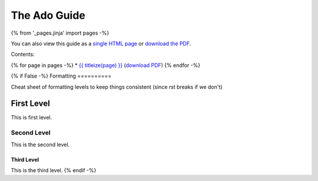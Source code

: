 =============
The Ado Guide
=============

{% from '_pages.jinja' import pages -%}

You can also view this guide as a `single HTML page <the-ado-guide.html>`_ or
`download the PDF <the-ado-guide.pdf>`_.

Contents:

{% for page in pages -%}
* `{{ titleize(page) }} <{{ page }}.html>`_ (`download PDF <{{ page }}.pdf>`__)
{% endfor -%}

{% if False -%}
Formatting
==========

Cheat sheet of formatting levels to keep things consistent (since rst breaks if we don't)

First Level
-----------

This is first level.

Second Level
............

This is the second level.

Third Level
^^^^^^^^^^^

This is the third level.
{% endif -%}

